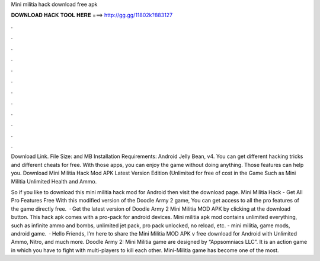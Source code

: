 Mini militia hack download free apk



𝐃𝐎𝐖𝐍𝐋𝐎𝐀𝐃 𝐇𝐀𝐂𝐊 𝐓𝐎𝐎𝐋 𝐇𝐄𝐑𝐄 ===> http://gg.gg/11802k?883127



.



.



.



.



.



.



.



.



.



.



.



.

Download Link. File Size: and MB Installation Requirements: Android Jelly Bean, v4. You can get different hacking tricks and different cheats for free. With those apps, you can enjoy the game without doing anything. Those features can help you. Download Mini Militia Hack Mod APK Latest Version Edition (Unlimited for free of cost in the Game Such as Mini Militia Unlimited Health and Ammo.

So if you like to download this mini militia hack mod for Android then visit the download page. Mini Militia Hack - Get All Pro Features Free With this modified version of the Doodle Army 2 game, You can get access to all the pro features of the game directly free.  · Get the latest version of Doodle Army 2 Mini Militia MOD APK by clicking at the download button. This hack apk comes with a pro-pack for android devices. Mini militia apk mod contains unlimited everything, such as infinite ammo and bombs, unlimited jet pack, pro pack unlocked, no reload, etc. - mini militia, game mods, android game.  · Hello Friends, I’m here to share the Mini Militia MOD APK v free download for Android with Unlimited Ammo, Nitro, and much more. Doodle Army 2: Mini Militia game are designed by “Appsomniacs LLC”. It is an action game in which you have to fight with multi-players to kill each other. Mini-Militia game has become one of the most.
